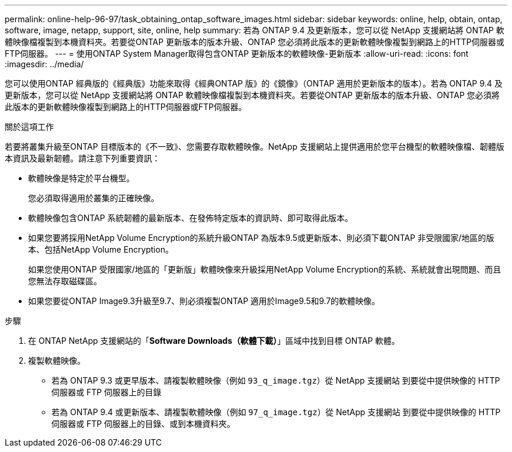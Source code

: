 ---
permalink: online-help-96-97/task_obtaining_ontap_software_images.html 
sidebar: sidebar 
keywords: online, help, obtain, ontap, software, image, netapp, support, site, online, help 
summary: 若為 ONTAP 9.4 及更新版本，您可以從 NetApp 支援網站將 ONTAP 軟體映像檔複製到本機資料夾。若要從ONTAP 更新版本的版本升級、ONTAP 您必須將此版本的更新軟體映像複製到網路上的HTTP伺服器或FTP伺服器。 
---
= 使用ONTAP System Manager取得包含ONTAP 更新版本的軟體映像-更新版本
:allow-uri-read: 
:icons: font
:imagesdir: ../media/


[role="lead"]
您可以使用ONTAP 經典版的《經典版》功能來取得《經典ONTAP 版》的《鏡像》（ONTAP 適用於更新版本的版本）。若為 ONTAP 9.4 及更新版本，您可以從 NetApp 支援網站將 ONTAP 軟體映像檔複製到本機資料夾。若要從ONTAP 更新版本的版本升級、ONTAP 您必須將此版本的更新軟體映像複製到網路上的HTTP伺服器或FTP伺服器。

.關於這項工作
若要將叢集升級至ONTAP 目標版本的《不一致》、您需要存取軟體映像。NetApp 支援網站上提供適用於您平台機型的軟體映像檔、韌體版本資訊及最新韌體。請注意下列重要資訊：

* 軟體映像是特定於平台機型。
+
您必須取得適用於叢集的正確映像。

* 軟體映像包含ONTAP 系統韌體的最新版本、在發佈特定版本的資訊時、即可取得此版本。
* 如果您要將採用NetApp Volume Encryption的系統升級ONTAP 為版本9.5或更新版本、則必須下載ONTAP 非受限國家/地區的版本、包括NetApp Volume Encryption。
+
如果您使用ONTAP 受限國家/地區的「更新版」軟體映像來升級採用NetApp Volume Encryption的系統、系統就會出現問題、而且您無法存取磁碟區。

* 如果您要從ONTAP Image9.3升級至9.7、則必須複製ONTAP 適用於Image9.5和9.7的軟體映像。


.步驟
. 在 ONTAP NetApp 支援網站的「*Software Downloads（軟體下載）*」區域中找到目標 ONTAP 軟體。
. 複製軟體映像。
+
** 若為 ONTAP 9.3 或更早版本、請複製軟體映像（例如 `93_q_image.tgz`）從 NetApp 支援網站 到要從中提供映像的 HTTP 伺服器或 FTP 伺服器上的目錄
** 若為 ONTAP 9.4 或更新版本、請複製軟體映像（例如 `97_q_image.tgz`）從 NetApp 支援網站 到要從中提供映像的 HTTP 伺服器或 FTP 伺服器上的目錄、或到本機資料夾。




